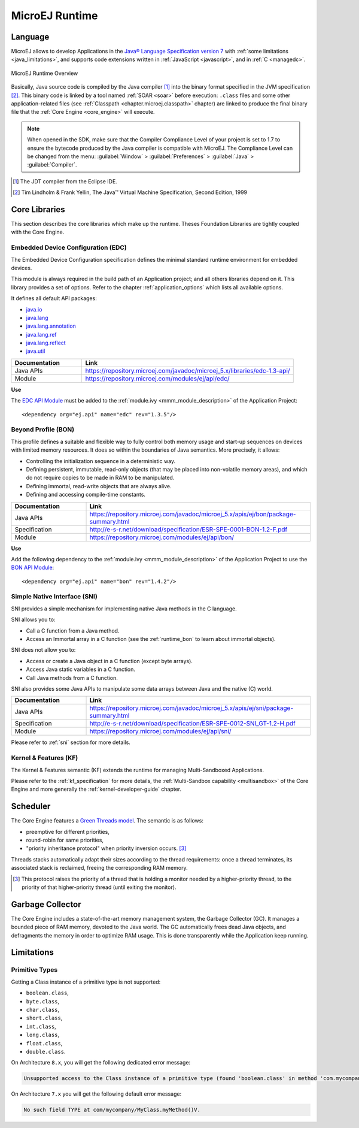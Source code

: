 MicroEJ Runtime
===============

.. _mjvm_javalanguage:

Language
--------

MicroEJ allows to develop Applications in the `Java® Language Specification version 7 <https://docs.oracle.com/javase/specs/jls/se7/jls7.pdf>`_ with :ref:`some limitations <java_limitations>`, and supports code extensions written in :ref:`JavaScript <javascript>`, and in :ref:`C <managedc>`.

.. figure:: images/runtime.png
   :alt: MicroEJ Runtime Overview
   :scale: 75%
   :align: center

   MicroEJ Runtime Overview 

Basically, Java source code is compiled by the Java compiler [1]_ into the binary format specified in the JVM specification [2]_. 
This binary code is linked by a tool named :ref:`SOAR <soar>` before execution: ``.class`` files and some other application-related files (see :ref:`Classpath <chapter.microej.classpath>` chapter) are linked to produce the final binary file that the :ref:`Core Engine <core_engine>` will execute.

.. note:: When opened in the SDK, make sure that the Compiler Compliance Level of your project is set to 1.7 to ensure the bytecode produced by the Java compiler is compatible with MicroEJ. The Compliance Level can be changed from the menu: :guilabel:`Window` > :guilabel:`Preferences` > :guilabel:`Java` > :guilabel:`Compiler`.

.. [1]
   The JDT compiler from the Eclipse IDE.

.. [2]
   Tim Lindholm & Frank Yellin, The Java™ Virtual Machine Specification, Second Edition, 1999



.. _runtime_core_libraries:

Core Libraries
--------------

This section describes the core libraries which make up the runtime.
Theses Foundation Libraries are tightly coupled with the Core Engine.

.. _runtime_edc:

Embedded Device Configuration (EDC)
~~~~~~~~~~~~~~~~~~~~~~~~~~~~~~~~~~~

The Embedded Device Configuration specification defines the minimal
standard runtime environment for embedded devices. 

This module is always required in the build path of an Application project; 
and all others libraries depend on it. This library provides a set of options.
Refer to the chapter :ref:`application_options` which lists all available options.

It defines all default API packages:

-  `java.io <https://repository.microej.com/javadoc/microej_5.x/apis/java/io/package-frame.html>`_
-  `java.lang <https://repository.microej.com/javadoc/microej_5.x/apis/java/lang/package-frame.html>`_
-  `java.lang.annotation <https://repository.microej.com/javadoc/microej_5.x/apis/java/lang/annotation/package-frame.html>`_
-  `java.lang.ref <https://repository.microej.com/javadoc/microej_5.x/apis/java/lang/ref/package-frame.html>`_
-  `java.lang.reflect <https://repository.microej.com/javadoc/microej_5.x/apis/java/lang/reflect/package-frame.html>`_
-  `java.util <https://repository.microej.com/javadoc/microej_5.x/apis/java/util/package-frame.html>`_

.. list-table::
   :widths: 10 30

   * - **Documentation**
     - **Link**
   * - Java APIs
     - https://repository.microej.com/javadoc/microej_5.x/libraries/edc-1.3-api/
   * - Module
     - https://repository.microej.com/modules/ej/api/edc/


**Use**

The `EDC API Module`_ must 
be added to the :ref:`module.ivy <mmm_module_description>` of the Application 
Project:

::

   <dependency org="ej.api" name="edc" rev="1.3.5"/>

.. _EDC API Module: https://repository.microej.com/modules/ej/api/edc/

.. _runtime_bon:

Beyond Profile (BON)
~~~~~~~~~~~~~~~~~~~~~

This profile defines a suitable and flexible way to fully control both memory
usage and start-up sequences on devices with limited memory resources.
It does so within the boundaries of Java semantics. More precisely, it
allows:

-  Controlling the initialization sequence in a deterministic way.

-  Defining persistent, immutable, read-only objects (that may be placed
   into non-volatile memory areas), and which do not require copies to
   be made in RAM to be manipulated.

-  Defining immortal, read-write objects that are always alive.

- Defining and accessing compile-time constants.

.. list-table::
   :widths: 10 30

   * - **Documentation**
     - **Link**
   * - Java APIs
     - https://repository.microej.com/javadoc/microej_5.x/apis/ej/bon/package-summary.html
   * - Specification
     - http://e-s-r.net/download/specification/ESR-SPE-0001-BON-1.2-F.pdf
   * - Module
     - https://repository.microej.com/modules/ej/api/bon/
 
**Use**

Add the following dependency to the :ref:`module.ivy <mmm_module_description>` of the Application 
Project to use the `BON API Module`_:

::

   <dependency org="ej.api" name="bon" rev="1.4.2"/>

.. _BON API Module: https://repository.microej.com/modules/ej/api/bon/

.. _runtime_sni:

Simple Native Interface (SNI)
~~~~~~~~~~~~~~~~~~~~~~~~~~~~~

SNI provides a simple mechanism for implementing native Java methods in the C language.

SNI allows you to:

-  Call a C function from a Java method.
-  Access an Immortal array in a C function (see the :ref:`runtime_bon` to learn about immortal objects).

SNI does not allow you to:

-  Access or create a Java object in a C function (except byte arrays).
-  Access Java static variables in a C function.
-  Call Java methods from a C function.

SNI also provides some Java APIs to manipulate some data arrays between Java and the native (C) world.

.. list-table::
   :widths: 10 30

   * - **Documentation**
     - **Link**
   * - Java APIs
     - https://repository.microej.com/javadoc/microej_5.x/apis/ej/sni/package-summary.html
   * - Specification
     - http://e-s-r.net/download/specification/ESR-SPE-0012-SNI_GT-1.2-H.pdf
   * - Module
     - https://repository.microej.com/modules/ej/api/sni/

Please refer to :ref:`sni` section for more details.

.. _runtime_kf:

Kernel & Features (KF)
~~~~~~~~~~~~~~~~~~~~~~

The Kernel & Features semantic (KF) extends the runtime for managing Multi-Sandboxed Applications.

Please refer to the :ref:`kf_specification` for more details, the :ref:`Multi-Sandbox capability <multisandbox>` of the Core Engine
and more generally the :ref:`kernel-developer-guide` chapter.

.. _runtime_gt: 

Scheduler
---------

The Core Engine features a `Green Threads model <https://en.wikipedia.org/wiki/Green_threads>`_. The semantic is as follows:

-  preemptive for different priorities,
-  round-robin for same priorities,
-  "priority inheritance protocol" when priority inversion occurs. [3]_

Threads stacks automatically adapt their sizes according to the thread requirements: once a thread terminates,
its associated stack is reclaimed, freeing the corresponding RAM memory.


.. [3]

	This protocol raises the priority of a thread that is holding a monitor needed by a higher-priority thread,
	to the priority of that higher-priority thread (until exiting the monitor).
	
Garbage Collector
-----------------

The Core Engine includes a state-of-the-art memory management
system, the Garbage Collector (GC). It manages a bounded piece of RAM
memory, devoted to the Java world. The GC automatically frees dead Java
objects, and defragments the memory in order to optimize RAM usage. This
is done transparently while the Application keep running.

.. _java_limitations:

Limitations
-----------

Primitive Types
~~~~~~~~~~~~~~~

Getting a Class instance of a primitive type is not supported:

- ``boolean.class``,
- ``byte.class``,
- ``char.class``,
- ``short.class``,
- ``int.class``,
- ``long.class``,
- ``float.class``,
- ``double.class``.

On Architecture ``8.x``, you will get the following dedicated error message:

.. code-block::

    Unsupported access to the Class instance of a primitive type (found 'boolean.class' in method 'com.mycompany.MyClass.myMethod()void')

On Architecture ``7.x`` you will get the following default error message:

.. code-block::

    No such field TYPE at com/mycompany/MyClass.myMethod()V.



..
   | Copyright 2008-2023, MicroEJ Corp. Content in this space is free 
   for read and redistribute. Except if otherwise stated, modification 
   is subject to MicroEJ Corp prior approval.
   | MicroEJ is a trademark of MicroEJ Corp. All other trademarks and 
   copyrights are the property of their respective owners.
